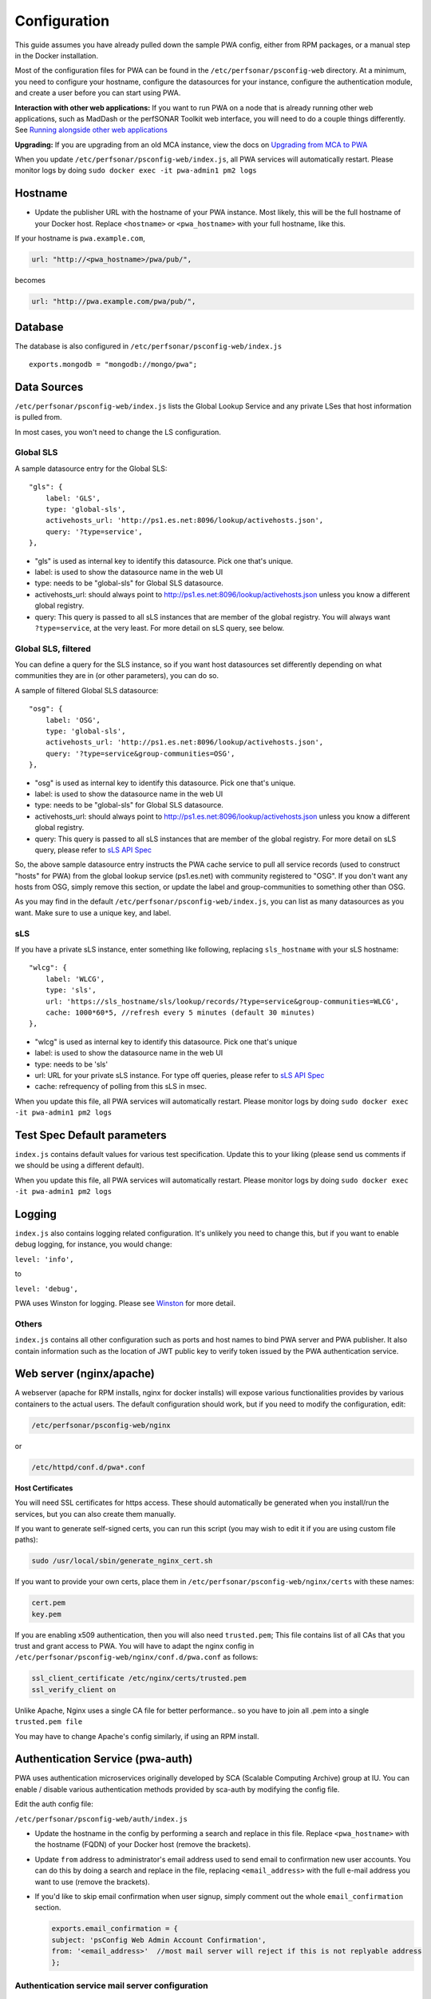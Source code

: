 *************
Configuration
*************


This guide assumes you have already pulled down the sample PWA config, either from RPM packages, or a manual step in the Docker installation.

Most of the configuration files for PWA can be found in the ``/etc/perfsonar/psconfig-web`` directory. At a minimum, you need to configure your hostname, configure the datasources for your instance, configure the authentication module, and create a user before you can start using PWA.

**Interaction with other web applications:** If you want to run PWA on a node that is already running other web applications, such as MadDash or the perfSONAR Toolkit web interface, you will need to do a couple things differently. See `Running alongside other web applications <pwa_running_alongside>`_

**Upgrading:** If you are upgrading from an old MCA instance, view the docs on `Upgrading from MCA to PWA <pwa_upgrading_from_mca>`_

When you update ``/etc/perfsonar/psconfig-web/index.js``, all PWA services will automatically restart. Please monitor logs by doing  ``sudo docker exec -it pwa-admin1 pm2 logs``

Hostname
========

* 
  Update the publisher URL with the hostname of your PWA instance. Most likely, this will be the full hostname of your Docker host. Replace ``<hostname>`` or ``<pwa_hostname>`` with your full hostname, like this.

If your hostname is ``pwa.example.com``,

.. code-block:: javascript

    url: "http://<pwa_hostname>/pwa/pub/",

becomes

.. code-block:: javascript

        url: "http://pwa.example.com/pwa/pub/",

Database 
============

The database is also configured in ``/etc/perfsonar/psconfig-web/index.js``

::

    exports.mongodb = "mongodb://mongo/pwa";



Data Sources
============

``/etc/perfsonar/psconfig-web/index.js`` lists the Global Lookup Service and any private LSes that host information is pulled from. 

In most cases, you won't need to change the LS configuration.


Global SLS
----------

A sample datasource entry for the Global SLS:

::

    "gls": {
        label: 'GLS',
        type: 'global-sls',
        activehosts_url: 'http://ps1.es.net:8096/lookup/activehosts.json',
        query: '?type=service',
    },

* "gls" is used as internal key to identify this datasource. Pick one that's unique.
* label: is used to show the datasource name in the web UI
* type: needs to be "global-sls" for Global SLS datasource.
* activehosts_url: should always point to http://ps1.es.net:8096/lookup/activehosts.json unless you know a different global registry.
* query: This query is passed to all sLS instances that are member of the global registry. You will always want ``?type=service``, at the very least. For more detail on sLS query, see below.

Global SLS, filtered
--------------------

You can define a query for the SLS instance, so if you want host datasources set differently depending on what communities they are in (or other parameters), you can do so.

A sample of filtered Global SLS datasource:

::

    "osg": {
        label: 'OSG',
        type: 'global-sls',
        activehosts_url: 'http://ps1.es.net:8096/lookup/activehosts.json',
        query: '?type=service&group-communities=OSG',
    },

* "osg" is used as internal key to identify this datasource. Pick one that's unique.
* label: is used to show the datasource name in the web UI
* type: needs to be "global-sls" for Global SLS datasource.
* activehosts_url: should always point to http://ps1.es.net:8096/lookup/activehosts.json unless you know a different global registry.
* query: This query is passed to all sLS instances that are member of the global registry. For more detail on sLS query, please refer to `sLS API Spec <https://github.com/esnet/simple-lookup-service/wiki/APISpec#query>`_

So, the above sample datasource entry instructs the PWA cache service to pull all service records (used to construct "hosts" for PWA) from the global lookup service (ps1.es.net) with community registered to "OSG". If you don't want any hosts from OSG, simply remove this section, or update the label and group-communities to something other than OSG.

As you may find in the default ``/etc/perfsonar/psconfig-web/index.js``, you can list as many datasources as you want. Make sure to use a unique key, and label.

sLS
--------

If you have a private sLS instance, enter something like following, replacing ``sls_hostname`` with your sLS hostname:

::

    "wlcg": {
        label: 'WLCG',
        type: 'sls',
        url: 'https://sls_hostname/sls/lookup/records/?type=service&group-communities=WLCG',
        cache: 1000*60*5, //refresh every 5 minutes (default 30 minutes)
    },

* "wlcg" is used as internal key to identify this datasource. Pick one that's unique
* label: is used to show the datasource name in the web UI
* type: needs to be 'sls'
* url: URL for your private sLS instance. For type off queries, please refer to `sLS API Spec <https://github.com/esnet/simple-lookup-service/wiki/APISpec#query>`_
* cache: refrequency of polling from this sLS in msec.

When you update this file, all PWA services will automatically restart. Please monitor logs by doing ``sudo docker exec -it pwa-admin1 pm2 logs``


Test Spec Default parameters
============================

``index.js`` contains default values for various test specification. Update this to your liking (please send us comments if we should be using a different default).

When you update this file, all PWA services will automatically restart. Please monitor logs by doing ``sudo docker exec -it pwa-admin1 pm2 logs``

Logging
========================

``index.js`` also contains logging related configuration. It's unlikely you need to change this, but if you want to  enable debug logging, for instance, you would change:

``level: 'info',``

to

``level: 'debug',``

PWA uses Winston for logging. Please see `Winston <https://github.com/winstonjs/winston>`_ for more detail. 

Others
------

``index.js`` contains all other configuration such as ports and host names to bind PWA server and PWA publisher. It also contain information such as the location of JWT public key to verify token issued by the PWA authentication service.

Web server (nginx/apache)
=========================

A webserver (apache for RPM installs, nginx for docker installs) will expose various functionalities provides by various containers to the actual users. The default configuration should work, but if you need to modify the configuration, edit:

.. code-block:: bash

    /etc/perfsonar/psconfig-web/nginx

or

.. code-block:: bash

    /etc/httpd/conf.d/pwa*.conf

**Host Certificates**

You will need SSL certificates for https access. These should automatically be generated when you install/run the services, but you can also create them manually.

If you want to generate self-signed certs, you can run this script (you may wish to edit it if you are using custom file paths): 

.. code-block:: bash

    sudo /usr/local/sbin/generate_nginx_cert.sh

If you want to provide your own certs, place them in ``/etc/perfsonar/psconfig-web/nginx/certs`` with these names:

.. code-block:: bash

   cert.pem
   key.pem

If you are enabling x509 authentication, then you will also need ``trusted.pem``\ ; This file contains list of all CAs that you trust and grant access to PWA. You will have to adapt the nginx config in ``/etc/perfsonar/psconfig-web/nginx/conf.d/pwa.conf`` as follows:

.. code-block:: bash

   ssl_client_certificate /etc/nginx/certs/trusted.pem
   ssl_verify_client on

..

Unlike Apache, Nginx uses a single CA file for better performance.. so you have to join all .pem into a single ``trusted.pem file``

You may have to change Apache's config similarly, if using an RPM install.

Authentication Service (pwa-auth)
=================================

PWA uses authentication microservices originally developed by SCA (Scalable Computing Archive) group at IU. You can enable / disable various authentication methods provided by sca-auth by modifying the config file.

Edit the auth config file:

``/etc/perfsonar/psconfig-web/auth/index.js``

* 
 Update the hostname in the config by performing a search and replace in this file. Replace ``<pwa_hostname>`` with the hostname (FQDN) of your Docker host (remove the brackets).

* 
 Update ``from`` address to administrator's email address used to send email to confirmation new user accounts. You can do this by doing a search and replace in the file, replacing ``<email_address>`` with the full e-mail address you want to use (remove the brackets).

* 
 If you'd like to skip email confirmation when user signup, simply comment out the whole ``email_confirmation`` section.

 .. code-block:: javascript

    exports.email_confirmation = {
    subject: 'psConfig Web Admin Account Confirmation',
    from: '<email_address>'  //most mail server will reject if this is not replyable address
    };


Authentication service mail server configuration
------------------------------------------------

    Now update the ``mailer`` section depending on whether you are using a separate docker container running postfix, or specifying an SMTP server.

    **Using a separate postfix docker container**

    Replace ``postfix`` with the actual name of the postfix container, if you are running it under a different name.

    .. code-block:: javascript

       mailer: {
           host: 'postfix',
           secure: false,
           port: 25,
           tls: {
                   // do not fail on invalid certs
                   rejectUnauthorized: false
           }
       }

**OR**

**Using external SMTP server**

    .. code-block:: javascript

       // example config with SMTP server; make sure the pass path exists, or things will break
       // alternatively, hard-code the password if this is acceptable in your environment
       mailer: {
           host: 'mail-relay.domain.com',
           secure: true,
           auth: {
               user: 'username',
               pass: fs.readFileSync(__dirname+'/smtp.password', {encoding: 'ascii'}).trim(),
           }
       }


User Registration
=================

By default, signup is disabled and no users exist. You will need either manually create users once the docker containers have been created (see the next page for details), and/or allow signups.

To enable user signup (registration through the web form), set these values in the following files:

``/etc/perfsonar/psconfig-web/auth/index.js``

::
    
    allow_signup: true

``/etc/perfsonar/psconfig-web/shared/auth.ui.js``

::
    
    signup: true

